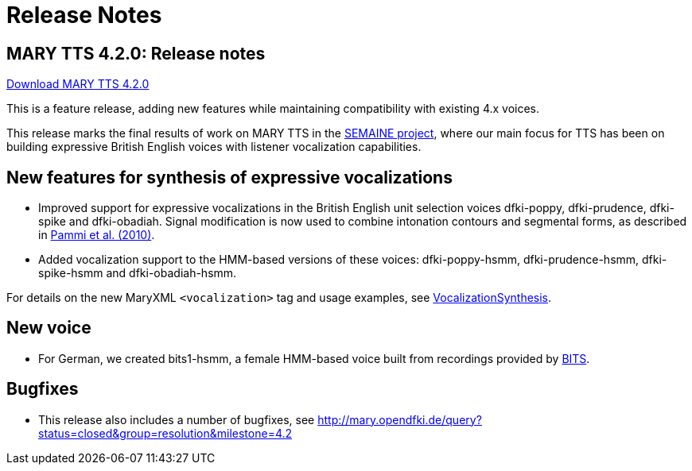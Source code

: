 = Release Notes
:jbake-type: page
:jbake-status: published
:jbake-cached: true

== MARY TTS 4.2.0: Release notes

link:${project.url}/download/4.2.0/openmary-standalone-install-4.2.0.jar[Download MARY TTS 4.2.0]

This is a feature release, adding new features while maintaining compatibility with existing 4.x voices.

This release marks the final results of work on MARY TTS in the http://www.semaine-project.eu/[SEMAINE project], where our main focus for TTS has been on building expressive British English voices with listener vocalization capabilities.

== New features for synthesis of expressive vocalizations

* Improved support for expressive vocalizations in the British English unit selection voices dfki-poppy, dfki-prudence, dfki-spike and dfki-obadiah.
 Signal modification is now used to combine intonation contours and segmental forms, as described in http://www.dfki.de/lt/publication_show.php?id=4886[Pammi et al. (2010)].
* Added vocalization support to the HMM-based versions of these voices:
 dfki-poppy-hsmm, dfki-prudence-hsmm, dfki-spike-hsmm and dfki-obadiah-hsmm.

For details on the new MaryXML `&lt;vocalization&gt;` tag and usage examples, see http://mary.opendfki.de/wiki/VocalizationSynthesis[VocalizationSynthesis].

== New voice

* For German, we created bits1-hsmm, a female HMM-based voice built from recordings provided by http://www.phonetik.uni-muenchen.de/Forschung/BITS/index.html[BITS].

== Bugfixes

* This release also includes a number of bugfixes, see http://mary.opendfki.de/query?status=closed&amp;group=resolution&amp;milestone=4.2[http://mary.opendfki.de/query?status=closed&amp;group=resolution&amp;milestone=4.2]